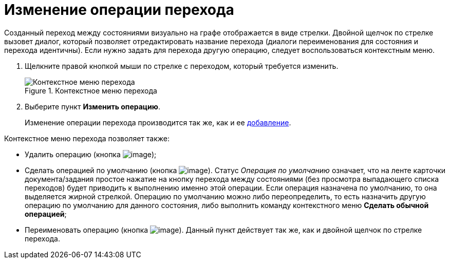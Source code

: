 = Изменение операции перехода

Созданный переход между состояниями визуально на графе отображается в виде стрелки. Двойной щелчок по стрелке вызовет диалог, который позволяет отредактировать название перехода (диалоги переименования для состояния и перехода идентичны). Если нужно задать для перехода другую операцию, следует воспользоваться контекстным меню.

. Щелкните правой кнопкой мыши по стрелке с переходом, который требуется изменить.
+
.Контекстное меню перехода
image::state_Transition_context_menu.png[Контекстное меню перехода]
. Выберите пункт *Изменить операцию*.
+
Изменение операции перехода производится так же, как и ее xref:states/TransitionOperation_add.adoc[добавление].

.Контекстное меню перехода позволяет также:
* Удалить операцию (кнопка image:buttons/state_delete_red_x.png[image]);
* Сделать операцией по умолчанию (кнопка image:buttons/state_default.png[image]). Статус _Операция по умолчанию_ означает, что на ленте карточки документа/задания простое нажатие на кнопку перехода между состояниями (без просмотра выпадающего списка переходов) будет приводить к выполнению именно этой операции. Если операция назначена по умолчанию, то она выделяется жирной стрелкой. Операцию по умолчанию можно либо переопределить, то есть назначить другую операцию по умолчанию для данного состояния, либо выполнить команду контекстного меню *Сделать обычной операцией*;
* Переименовать операцию (кнопка image:buttons/state_Change.png[image]). Данный пункт действует так же, как и двойной щелчок по стрелке перехода.
